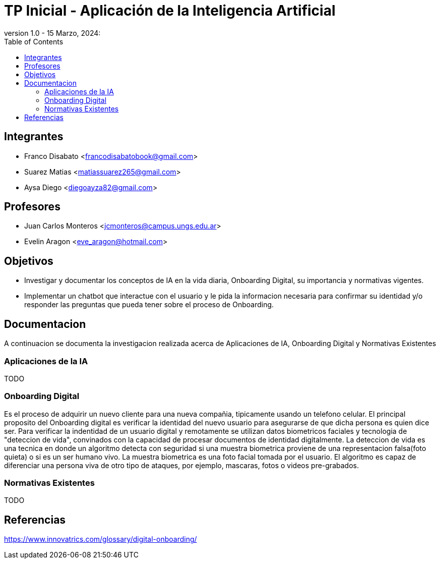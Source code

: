 = TP Inicial - Aplicación de la Inteligencia Artificial
version 1.0 - 15 Marzo, 2024: 
:toc:
:icons: font
:url-quickref: https://docs.asciidoctor.org/asciidoc/latest/syntax-quick-reference/

== Integrantes

* Franco Disabato <francodisabatobook@gmail.com>
* Suarez Matias <matiassuarez265@gmail.com>
* Aysa Diego <diegoayza82@gmail.com>

== Profesores

* Juan Carlos Monteros <jcmonteros@campus.ungs.edu.ar>
* Evelin Aragon <eve_aragon@hotmail.com>

== Objetivos

* Investigar y documentar los conceptos de IA en la vida diaria, Onboarding Digital, su importancia y normativas vigentes. 
* Implementar un chatbot que interactue con el usuario y le pida la informacion necesaria para confirmar su identidad y/o responder las preguntas que pueda tener sobre el proceso de Onboarding.


== Documentacion

A continuacion se documenta la investigacion realizada acerca de Aplicaciones de IA, Onboarding Digital y Normativas Existentes

=== Aplicaciones de la IA

TODO

=== Onboarding Digital

Es el proceso de adquirir un nuevo cliente para una nueva compañia, tipicamente usando un telefono celular. El principal proposito del Onboarding digital es verificar la identidad del nuevo usuario para asegurarse de que dicha persona es quien dice ser. Para verificar la indentidad de un usuario digital y remotamente se utilizan datos biometricos faciales y tecnologia de "deteccion de vida", convinados con la capacidad de procesar documentos de identidad digitalmente.
La deteccion de vida es una tecnica en donde un algoritmo detecta con seguridad si una muestra biometrica proviene de una representacion falsa(foto quieta) o si es un ser humano vivo. La muestra biometrica es una foto facial tomada por el usuario. El algoritmo es capaz de diferenciar una persona viva de otro tipo de ataques, por ejemplo, mascaras, fotos o videos pre-grabados.


=== Normativas Existentes

TODO

== Referencias

https://www.innovatrics.com/glossary/digital-onboarding/